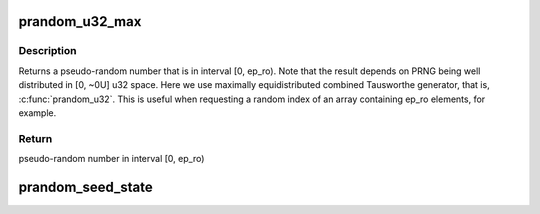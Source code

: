 .. -*- coding: utf-8; mode: rst -*-
.. src-file: include/linux/random.h

.. _`prandom_u32_max`:

prandom_u32_max
===============

.. c:function:: u32 prandom_u32_max(u32 ep_ro)

    returns a pseudo-random number in interval [0, ep_ro)

    :param u32 ep_ro:
        right open interval endpoint

.. _`prandom_u32_max.description`:

Description
-----------

Returns a pseudo-random number that is in interval [0, ep_ro). Note
that the result depends on PRNG being well distributed in [0, ~0U]
u32 space. Here we use maximally equidistributed combined Tausworthe
generator, that is, \ :c:func:`prandom_u32`\ . This is useful when requesting a
random index of an array containing ep_ro elements, for example.

.. _`prandom_u32_max.return`:

Return
------

pseudo-random number in interval [0, ep_ro)

.. _`prandom_seed_state`:

prandom_seed_state
==================

.. c:function:: void prandom_seed_state(struct rnd_state *state, u64 seed)

    set seed for \ :c:func:`prandom_u32_state`\ .

    :param struct rnd_state \*state:
        pointer to state structure to receive the seed.

    :param u64 seed:
        arbitrary 64-bit value to use as a seed.

.. This file was automatic generated / don't edit.

